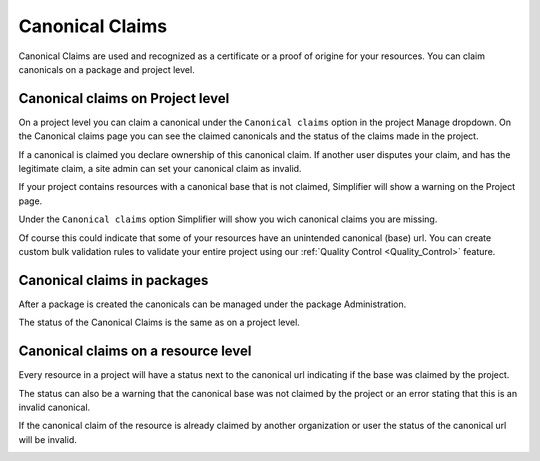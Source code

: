 .. _Canonical_Claims:
Canonical Claims
^^^^^^^^^^^^^^^^

Canonical Claims are used and recognized as a certificate or a proof of origine for your resources. You can claim canonicals on a package and project level. 

Canonical claims on Project level
----------------
On a project level you can claim a canonical under the ``Canonical claims`` option in the project Manage dropdown. On the Canonical claims page you can see the claimed canonicals and the status of the claims made in the project. 

.. image:: ./images/ClaimedBaseUrl.png

If a canonical is claimed you declare ownership of this canonical claim. If another user disputes your claim, and has the legitimate claim, a site admin can set your canonical claim as invalid. 

.. image:: ./images/InvalidClaim.png

If your project contains resources with a canonical base that is not claimed, Simplifier will show a warning on the Project page. 

.. image:: ./images/MissingClaims.png

Under the ``Canonical claims`` option Simplifier will show you wich canonical claims you are missing. 

.. image:: ./images/SuggestedClaims.png

Of course this could indicate that some of your resources have an unintended canonical (base) url. You can create custom bulk validation rules to validate your entire project using our :ref:`Quality Control <Quality_Control>` feature. 

Canonical claims in packages
----------------------------
After a package is created the canonicals can be managed under the package Administration. 

.. image:: ./images/PackageCanonicals.png

The status of the Canonical Claims is the same as on a project level. 

Canonical claims on a resource level
------------------------------------
Every resource in a project will have a status next to the canonical url indicating if the base was claimed by the project. 

.. image:: ./images/ValidResourceCanonical.png

The status can also be a warning that the canonical base was not claimed by the project or an error stating that this is an invalid canonical. 

.. image:: ./images/CanonicalWarning.png

If the canonical claim of the resource is already claimed by another organization or user the status of the canonical url will be invalid.

.. image:: ./images/ResourceInvalid.png








